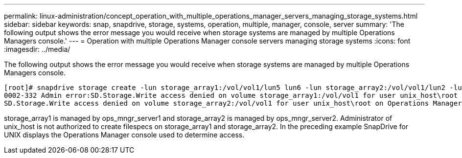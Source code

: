 ---
permalink: linux-administration/concept_operation_with_multiple_operations_manager_servers_managing_storage_systems.html
sidebar: sidebar
keywords: snap, snapdrive, storage, systems, operation, multiple, manager, console, server
summary: 'The following output shows the error message you would receive when storage systems are managed by multiple Operations Managers console.'
---
= Operation with multiple Operations Manager console servers managing storage systems
:icons: font
:imagesdir: ../media/

[.lead]
The following output shows the error message you would receive when storage systems are managed by multiple Operations Managers console.

----
[root]# snapdrive storage create -lun storage_array1:/vol/vol1/lun5 lun6 -lun storage_array2:/vol/vol1/lun2 -lunsize 100m
0002-332 Admin error:SD.Storage.Write access denied on volume storage_array1:/vol/vol1 for user unix_host\root on Operations Manager server ops_mngr_server1
SD.Storage.Write access denied on volume storage_array2:/vol/vol1 for user unix_host\root on Operations Manager server ops_mngr_server2
----

storage_array1 is managed by ops_mngr_server1 and storage_array2 is managed by ops_mngr_server2. Administrator of unix_host is not authorized to create filespecs on storage_array1 and storage_array2. In the preceding example SnapDrive for UNIX displays the Operations Manager console used to determine access.
